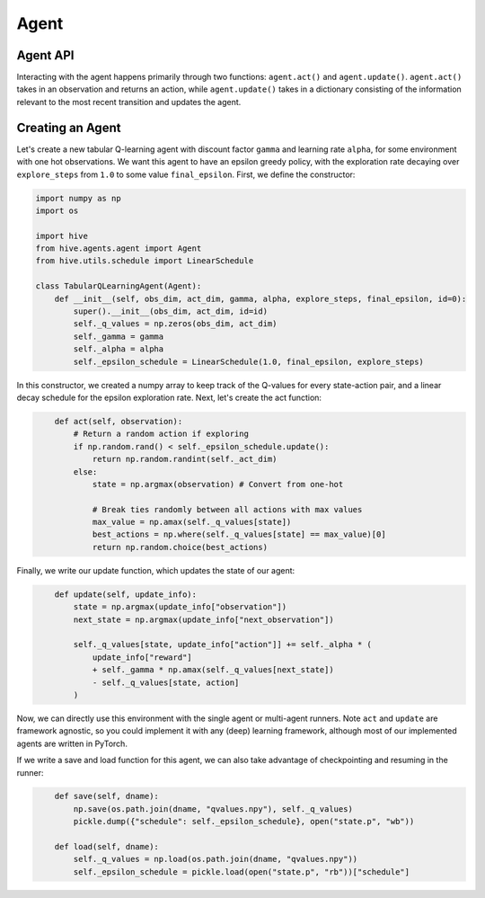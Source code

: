 Agent
==================

Agent API
----------
Interacting with the agent happens primarily through two functions: ``agent.act()`` and 
``agent.update()``. 
``agent.act()`` takes in an observation and returns an action, while ``agent.update()`` takes in a 
dictionary consisting of the information relevant to the most recent transition and updates the agent.


Creating an Agent
-----------------
Let's create a new tabular Q-learning agent with discount factor ``gamma`` and learning rate ``alpha``, 
for some environment with one hot observations.
We want this agent to have an epsilon greedy policy, with the exploration rate decaying over 
``explore_steps`` from ``1.0`` to some value ``final_epsilon``.
First, we define the constructor:

.. code-block:: python
    :name: tabular_agent_init
    
    import numpy as np
    import os

    import hive
    from hive.agents.agent import Agent
    from hive.utils.schedule import LinearSchedule

    class TabularQLearningAgent(Agent):
        def __init__(self, obs_dim, act_dim, gamma, alpha, explore_steps, final_epsilon, id=0):
            super().__init__(obs_dim, act_dim, id=id)
            self._q_values = np.zeros(obs_dim, act_dim)
            self._gamma = gamma
            self._alpha = alpha
            self._epsilon_schedule = LinearSchedule(1.0, final_epsilon, explore_steps)

In this constructor, we created a numpy array to keep track of the Q-values for every
state-action pair, and a linear decay schedule for the epsilon exploration rate. Next,
let's create the act function:

.. code-block:: python
    :name: tabular_agent_act
    
        def act(self, observation):
            # Return a random action if exploring
            if np.random.rand() < self._epsilon_schedule.update():
                return np.random.randint(self._act_dim)
            else:
                state = np.argmax(observation) # Convert from one-hot

                # Break ties randomly between all actions with max values
                max_value = np.amax(self._q_values[state])
                best_actions = np.where(self._q_values[state] == max_value)[0]
                return np.random.choice(best_actions)

Finally, we write our update function, which updates the state of our agent:

.. code-block:: python
    :name: tabular_agent_update
    
        def update(self, update_info):
            state = np.argmax(update_info["observation"])
            next_state = np.argmax(update_info["next_observation"])

            self._q_values[state, update_info["action"]] += self._alpha * (
                update_info["reward"]
                + self._gamma * np.amax(self._q_values[next_state])
                - self._q_values[state, action]
            )

Now, we can directly use this environment with the single agent or multi-agent runners.
Note ``act`` and ``update`` are framework agnostic, so you could implement it with any
(deep) learning framework, although most of our implemented agents are written in PyTorch.

If we write a save and load function for this agent, we can also take advantage of checkpointing
and resuming in the runner: 

.. code-block:: python
    :name: tabular_agent_saveload
    
        def save(self, dname):
            np.save(os.path.join(dname, "qvalues.npy"), self._q_values)
            pickle.dump({"schedule": self._epsilon_schedule}, open("state.p", "wb"))

        def load(self, dname):
            self._q_values = np.load(os.path.join(dname, "qvalues.npy"))
            self._epsilon_schedule = pickle.load(open("state.p", "rb"))["schedule"]


